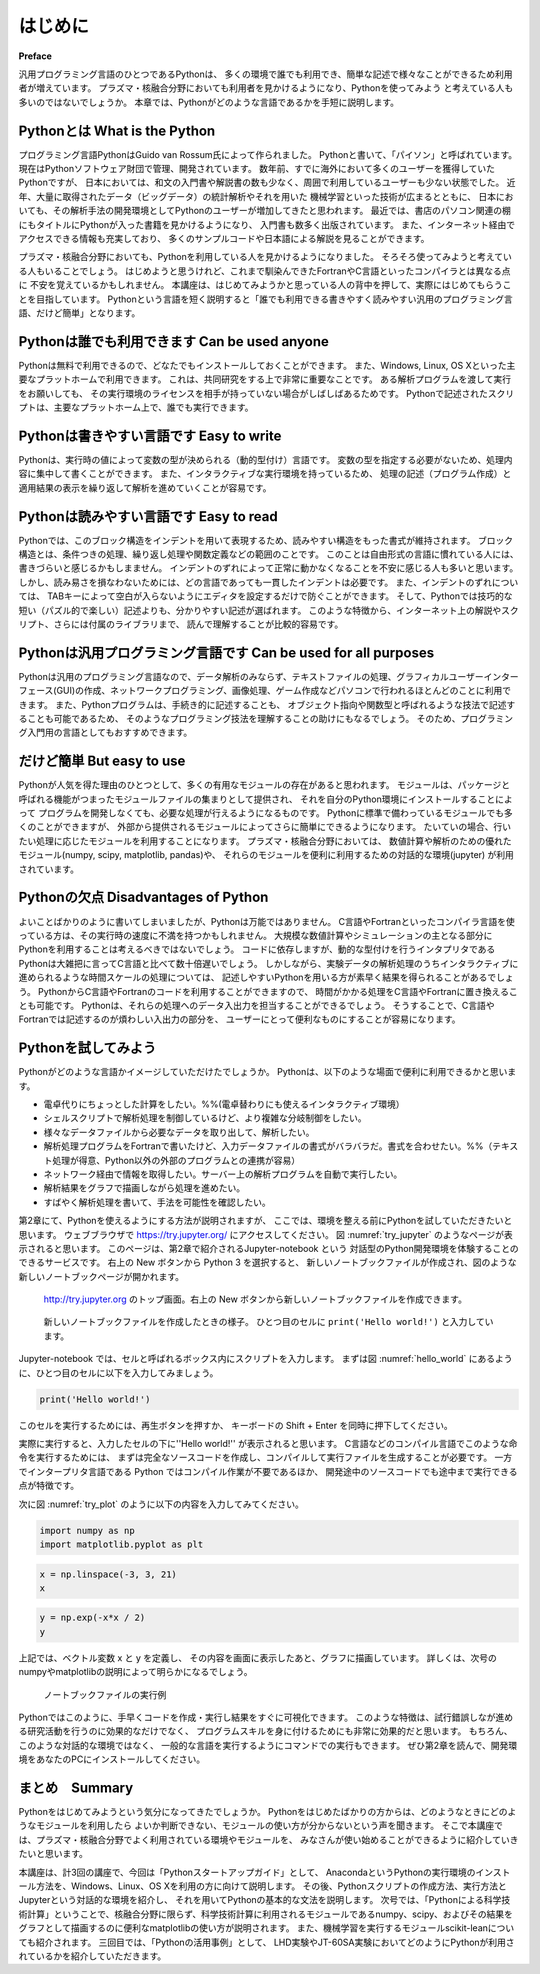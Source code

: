 =========
はじめに
=========

**Preface**

汎用プログラミング言語のひとつであるPythonは、
多くの環境で誰でも利用でき、簡単な記述で様々なことができるため利用者が増えています。
プラズマ・核融合分野においても利用者を見かけるようになり、Pythonを使ってみよう
と考えている人も多いのではないでしょうか。
本章では、Pythonがどのような言語であるかを手短に説明します。

Pythonとは What is the Python
-------------------------------

プログラミング言語PythonはGuido van Rossum氏によって作られました。
Pythonと書いて、「パイソン」と呼ばれています。
現在はPythonソフトウェア財団で管理、開発されています。
数年前、すでに海外において多くのユーザーを獲得していたPythonですが、
日本においては、和文の入門書や解説書の数も少なく、周囲で利用しているユーザーも少ない状態でした。
近年、大量に取得されたデータ（ビッグデータ）の統計解析やそれを用いた
機械学習といった技術が広まるとともに、
日本においても、その解析手法の開発環境としてPythonのユーザーが増加してきたと思われます。
最近では、書店のパソコン関連の棚にもタイトルにPythonが入った書籍を見かけるようになり、
入門書も数多く出版されています。
また、インターネット経由でアクセスできる情報も充実しており、
多くのサンプルコードや日本語による解説を見ることができます。

プラズマ・核融合分野においても、Pythonを利用している人を見かけるようになりました。
そろそろ使ってみようと考えている人もいることでしょう。
はじめようと思うけれど、これまで馴染んできたFortranやC言語といったコンパイラとは異なる点に
不安を覚えているかもしれません。
本講座は、はじめてみようかと思っている人の背中を押して、実際にはじめてもらうことを目指しています。
Pythonという言語を短く説明すると「誰でも利用できる書きやすく読みやすい汎用のプログラミング言語、だけど簡単」となります。


Pythonは誰でも利用できます Can be used anyone
-------------------------------------------

Pythonは無料で利用できるので、どなたでもインストールしておくことができます。
また、Windows, Linux, OS Xといった主要なプラットホームで利用できます。
これは、共同研究をする上で非常に重要なことです。
ある解析プログラムを渡して実行をお願いしても、
その実行環境のライセンスを相手が持っていない場合がしばしばあるためです。
Pythonで記述されたスクリプトは、主要なプラットホーム上で、誰でも実行できます。

Pythonは書きやすい言語です Easy to write
--------------------------------------

Pythonは、実行時の値によって変数の型が決められる（動的型付け）言語です。
変数の型を指定する必要がないため、処理内容に集中して書くことができます。
また、インタラクティブな実行環境を持っているため、
処理の記述（プログラム作成）と適用結果の表示を繰り返して解析を進めていくことが容易です。

Pythonは読みやすい言語です Easy to read
--------------------------------------

Pythonでは、このブロック構造をインデントを用いて表現するため、読みやすい構造をもった書式が維持されます。
ブロック構造とは、条件つきの処理、繰り返し処理や関数定義などの範囲のことです。
このことは自由形式の言語に慣れている人には、書きづらいと感じるかもしまません。
インデントのずれによって正常に動かなくなることを不安に感じる人も多いと思います。
しかし、読み易さを損なわないためには、どの言語であっても一貫したインデントは必要です。
また、インデントのずれについては、
TABキーによって空白が入らないようにエディタを設定するだけで防ぐことができます。
そして、Pythonでは技巧的な短い（パズル的で楽しい）記述よりも、分かりやすい記述が選ばれます。
このような特徴から、インターネット上の解説やスクリプト、さらには付属のライブラリまで、
読んで理解することが比較的容易です。

Pythonは汎用プログラミング言語です Can be used for all purposes
------------------------------------------------------------

Pythonは汎用のプログラミング言語なので、データ解析のみならず、テキストファイルの処理、グラフィカルユーザーインターフェース(GUI)の作成、ネットワークプログラミング、画像処理、ゲーム作成などパソコンで行われるほとんどのことに利用できます。
また、Pythonプログラムは、手続き的に記述することも、
オブジェクト指向や関数型と呼ばれるような技法で記述することも可能であるため、
そのようなプログラミング技法を理解することの助けにもなるでしょう。
そのため、プログラミング入門用の言語としてもおすすめできます。

だけど簡単 But easy to use
-------------------------------

Pythonが人気を得た理由のひとつとして、多くの有用なモジュールの存在があると思われます。
モジュールは、パッケージと呼ばれる機能がつまったモジュールファイルの集まりとして提供され、
それを自分のPython環境にインストールすることによって
プログラムを開発しなくても、必要な処理が行えるようになるものです。
Pythonに標準で備わっているモジュールでも多くのことができますが、
外部から提供されるモジュールによってさらに簡単にできるようになります。
たいていの場合、行いたい処理に応じたモジュールを利用することになります。
プラズマ・核融合分野においては、
数値計算や解析のための優れたモジュール(numpy, scipy, matplotlib, pandas)や、
それらのモジュールを便利に利用するための対話的な環境(jupyter)
が利用されています。

Pythonの欠点 Disadvantages of Python
------------------------------------

よいことばかりのように書いてしまいましたが、Pythonは万能ではありません。
C言語やFortranといったコンパイラ言語を使っている方は、その実行時の速度に不満を持つかもしれません。
大規模な数値計算やシミュレーションの主となる部分にPythonを利用することは考えるべきではないでしょう。
コードに依存しますが、動的な型付けを行うインタプリタである
Pythonは大雑把に言ってC言語と比べて数十倍遅いでしょう。
しかしながら、実験データの解析処理のうちインタラクティブに進められるような時間スケールの処理については、
記述しやすいPythonを用いる方が素早く結果を得られることがあるでしょう。
PythonからC言語やFortranのコードを利用することができますので、
時間がかかる処理をC言語やFortranに置き換えることも可能です。
Pythonは、それらの処理へのデータ入出力を担当することができるでしょう。
そうすることで、C言語やFortranでは記述するのが煩わしい入出力の部分を、
ユーザーにとって便利なものにすることが容易になります。

Pythonを試してみよう
-----------------------

Pythonがどのような言語かイメージしていただけたでしょうか。
Pythonは、以下のような場面で便利に利用できるかと思います。

+ 電卓代りにちょっとした計算をしたい。%%(電卓替わりにも使えるインタラクティブ環境）
+ シェルスクリプトで解析処理を制御しているけど、より複雑な分岐制御をしたい。
+ 様々なデータファイルから必要なデータを取り出して、解析したい。
+ 解析処理プログラムをFortranで書いたけど、入力データファイルの書式がバラバラだ。書式を合わせたい。%%（テキスト処理が得意、Python以外の外部のプログラムとの連携が容易）
+ ネットワーク経由で情報を取得したい。サーバー上の解析プログラムを自動で実行したい。
+ 解析結果をグラフで描画しながら処理を進めたい。
+ すばやく解析処理を書いて、手法を可能性を確認したい。

第2章にて、Pythonを使えるようにする方法が説明されますが、
ここでは、環境を整える前にPythonを試していただきたいと思います。
ウェブブラウザで
https://try.jupyter.org/
にアクセスしてください。
図 :numref:`try_jupyter` のようなページが表示されると思います。
このページは、第2章で紹介されるJupyter-notebook という
対話型のPython開発環境を体験することのできるサービスです。
右上の New ボタンから Python 3 を選択すると、
新しいノートブックファイルが作成され、図のような新しいノートブックページが開かれます。


.. figure:: figs/try_jupyter.png
   :scale: 50 %
   :alt: home of try-jupyter
   :name: try_jupyter

   http://try.jupyter.org のトップ画面。右上の New ボタンから新しいノートブックファイルを作成できます。

.. figure:: figs/try_jupyter_hello_world.png
   :scale: 50 %
   :alt: blank notebook
   :name: hello_world

   新しいノートブックファイルを作成したときの様子。
   ひとつ目のセルに ``print('Hello world!')`` と入力しています。

Jupyter-notebook では、セルと呼ばれるボックス内にスクリプトを入力します。
まずは図 :numref:`hello_world` にあるように、ひとつ目のセルに以下を入力してみましょう。

.. code-block:: python

  print('Hello world!')

このセルを実行するためには、再生ボタンを押すか、
キーボードの Shift + Enter を同時に押下してください。

実際に実行すると、入力したセルの下に''Hello world!'' が表示されると思います。
C言語などのコンパイル言語でこのような命令を実行するためには、
まずは完全なソースコードを作成し、コンパイルして実行ファイルを生成することが必要です。
一方でインタープリタ言語である Python ではコンパイル作業が不要であるほか、
開発途中のソースコードでも途中まで実行できる点が特徴です。

次に図 :numref:`try_plot` のように以下の内容を入力してみてください。


.. code-block:: python

  import numpy as np
  import matplotlib.pyplot as plt

.. code-block:: python

  x = np.linspace(-3, 3, 21)
  x

.. code-block:: python

  y = np.exp(-x*x / 2)
  y

.. code-block:: python
  plt.plot(x, y)

上記では、ベクトル変数 x と y を定義し、
その内容を画面に表示したあと、グラフに描画しています。
詳しくは、次号のnumpyやmatplotlibの説明によって明らかになるでしょう。

.. figure:: figs/try_jupyter_plot.png
   :scale: 50 %
   :alt: example of jupyter-notebook
   :name: try_plot

   ノートブックファイルの実行例

Pythonではこのように、手早くコードを作成・実行し結果をすぐに可視化できます。
このような特徴は、試行錯誤しなが進める研究活動を行うのに効果的なだけでなく、
プログラムスキルを身に付けるためにも非常に効果的だと思います。
もちろん、このような対話的な環境ではなく、
一般的な言語を実行するようにコマンドでの実行もできます。
ぜひ第2章を読んで、開発環境をあなたのPCにインストールしてください。

まとめ　Summary
---------------

Pythonをはじめてみようという気分になってきたでしょうか。
Pythonをはじめたばかりの方からは、どのようなときにどのようなモジュールを利用したら
よいか判断できない、モジュールの使い方が分からないという声を聞きます。
そこで本講座では、プラズマ・核融合分野でよく利用されている環境やモジュールを、
みなさんが使い始めることができるように紹介していきたいと思います。

本講座は、計3回の講座で、今回は「Pythonスタートアップガイド」として、
AnacondaというPythonの実行環境のインストール方法を、Windows、Linux、OS Xを利用の方に向けて説明します。
その後、Pythonスクリプトの作成方法、実行方法とJupyterという対話的な環境を紹介し、
それを用いてPythonの基本的な文法を説明します。
次号では、「Pythonによる科学技術計算」ということで、核融合分野に限らず、科学技術計算に利用されるモジュールであるnumpy、scipy、およびその結果をグラフとして描画するのに便利なmatplotlibの使い方が説明されます。
また、機械学習を実行するモジュールscikit-leanについても紹介されます。
三回目では、「Pythonの活用事例」として、
LHD実験やJT-60SA実験においてどのようにPythonが利用されているかを紹介していただきます。
